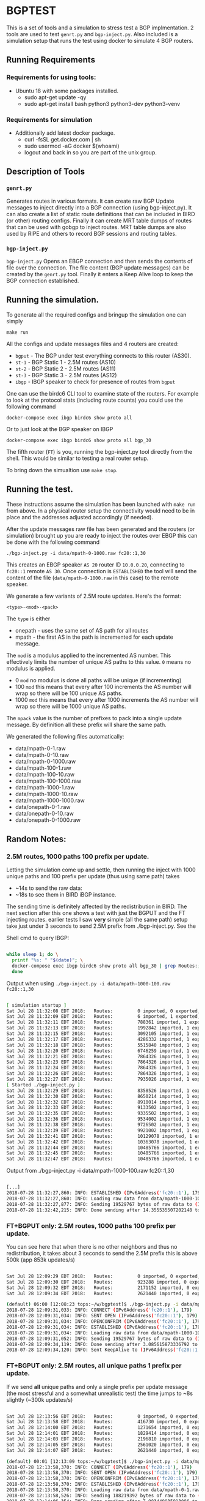 * BGPTEST

  This is a set of tools and a simulation to stress test a BGP implmentation. 2
  tools are used to test ~genrt.py~ and ~bgp-inject.py~. Also included is a
  simulation setup that runs the test using docker to simulate 4 BGP routers.

** Running Requirements
*** Requirements for using tools:
    - Ubuntu 18 with some packages installed.
      - sudo apt-get update -qy
      - sudo apt-get install bash python3 python3-dev python3-venv
*** Requirements for simulation
    - Additionally add latest docker package.
      - curl -fsSL get.docker.com | sh
      - sudo usermod -aG docker $(whoami)
      - logout and back in so you are part of the unix group.

** Description of Tools
*** ~genrt.py~
    Generates routes in various formats. It can create raw BGP Update messages to
    inject directly into a BGP connection (using bgp-inject.py). It can also
    create a list of static route definitions that can be included in BIRD (or
    other) routing configs. Finally it can create MRT table dumps of routes that
    can be used with gobgp to inject routes. MRT table dumps are also used by
    RIPE and others to record BGP sessions and routing tables.

*** ~bgp-inject.py~
    ~bgp-inject.py~ Opens an EBGP connection and then sends the contents of file
    over the connection. The file content (BGP update messages) can be created by
    the ~genrt.py~ tool. Finally it enters a Keep Alive loop to keep the BGP
    connection established.

** Running the simulation.
   To generate all the required configs and bringup the simulation one can
   simply

    : make run

   All the configs and update messages files and 4 routers are created:

    - ~bgput~ - The BGP under test everything connects to this router (AS30).
    - ~st-1~ - BGP Static 1 - 2.5M routes (AS10)
    - ~st-2~ - BGP Static 2 - 2.5M routes (AS11)
    - ~st-3~ - BGP Static 3 - 2.5M routes (AS12)
    - ~ibgp~ - IBGP speaker to check for presence of routes from ~bgput~

   One can use the birdc6 CLI tool to examine state of the routers. For example
   to look at the protocol stats (including route counts) you could use the
   following command

   : docker-compose exec ibgp birdc6 show proto all

   Or to just look at the BGP speaker on IBGP

   : docker-compose exec ibgp birdc6 show proto all bgp_30

   The fifth router (~FT~) is you, running the bgp-inject.py tool directly from
   the shell. This would be similar to testing a real router setup.

   To bring down the simualtion use ~make stop~.

** Running the test.
   These instructions assume the simulation has been launched with ~make run~
   from above. In a physical router setup the connectivity would need to be in
   place and the addresses adjusted accordingly (if needed).

   After the update messages raw file has been generated and the routers (or
   simulation) brought up you are ready to inject the routes over EBGP this can
   be done with the following command

   : ./bgp-inject.py -i data/mpath-0-1000.raw fc20::1,30

   This creates an EBGP speaker ~AS 20~ router ID ~10.0.0.20~, connecting
   to ~fc20::1~ remote ~AS 30~. Once connection is ~ESTABLISHED~ the tool will
   send the content of the file (~data/mpath-0-1000.raw~ in this case) to the
   remote speaker.

   We generate a few variants of 2.5M route updates. Here's the format:

   : <type>-<mod>-<pack>

   The ~type~ is either

   - onepath - uses the same set of AS path for all routes
   - mpath - the first AS in the path is incremented for each update message.

   The ~mod~ is a modulus applied to the incremented AS number. This
   effectively limits the number of unique AS paths to this value. ~0~ means no
   modulus is applied.

   - 0 ~mod~ no modulus is done all paths will be unique (if incrementing)
   - 100 ~mod~ this means that every after 100 increments the AS number will
     wrap so there will be 100 unique AS paths.
   - 1000 ~mod~ this means that every after 1000 increments the AS number will
     wrap so there will be 1000 unique AS paths.

   The ~mpack~ value is the number of prefixes to pack into a single update
   message. By definition all these prefix will share the same path.

   We generated the following files automatically:

   - data/mpath-0-1.raw
   - data/mpath-0-10.raw
   - data/mpath-0-1000.raw
   - data/mpath-100-1.raw
   - data/mpath-100-10.raw
   - data/mpath-100-1000.raw
   - data/mpath-1000-1.raw
   - data/mpath-1000-10.raw
   - data/mpath-1000-1000.raw
   - data/onepath-0-1.raw
   - data/onepath-0-10.raw
   - data/onepath-0-1000.raw


** Random Notes:

*** 2.5M routes, 1000 paths 100 prefix per update.

   Letting the simulation come up and settle, then running the inject with 1000
   unique paths and 100 prefix per update (thus using same path) takes

   - ~14s to send the raw data:
   - ~18s to see them in BIRD iBGP instance.

   The sending time is definitely affected by the redistribution in BIRD. The
   next section after this one shows a test with just the BGPUT and the FT
   injecting routes.
   earlier tests I saw *very* simple (all the same path) setup take just under 3
   seconds to send 2.5M prefix from ./bgp-inject.py. See the


Shell cmd to query IBGP:

#+begin_src bash

  while sleep 1; do \
    printf "%s: " "$(date)"; \
    docker-compose exec ibgp birdc6 show proto all bgp_30 | grep Routes:; \
    done
#+end_src

Output when using ~./bgp-inject.py -i data/mpath-1000-100.raw fc20::1,30~

#+begin_src bash

  [ simulation startup ]
  Sat Jul 28 11:32:08 EDT 2018:   Routes:         0 imported, 0 exported, 0 preferred
  Sat Jul 28 11:32:09 EDT 2018:   Routes:         6 imported, 1 exported, 4 preferred
  Sat Jul 28 11:32:11 EDT 2018:   Routes:         788361 imported, 1 exported, 788359 preferred
  Sat Jul 28 11:32:13 EDT 2018:   Routes:         1992842 imported, 1 exported, 1992840 preferred
  Sat Jul 28 11:32:15 EDT 2018:   Routes:         3092105 imported, 1 exported, 3092103 preferred
  Sat Jul 28 11:32:17 EDT 2018:   Routes:         4286332 imported, 1 exported, 4286330 preferred
  Sat Jul 28 11:32:18 EDT 2018:   Routes:         5515840 imported, 1 exported, 5515838 preferred
  Sat Jul 28 11:32:20 EDT 2018:   Routes:         6746259 imported, 1 exported, 6746257 preferred
  Sat Jul 28 11:32:21 EDT 2018:   Routes:         7864326 imported, 1 exported, 7864324 preferred
  Sat Jul 28 11:32:23 EDT 2018:   Routes:         7864326 imported, 1 exported, 7864324 preferred
  Sat Jul 28 11:32:24 EDT 2018:   Routes:         7864326 imported, 1 exported, 7864324 preferred
  Sat Jul 28 11:32:26 EDT 2018:   Routes:         7864326 imported, 1 exported, 7864324 preferred
  Sat Jul 28 11:32:27 EDT 2018:   Routes:         7935026 imported, 1 exported, 7935024 preferred
  [ Started ./bgp-inject.py ]
  Sat Jul 28 11:32:29 EDT 2018:   Routes:         8358526 imported, 1 exported, 8358524 preferred
  Sat Jul 28 11:32:30 EDT 2018:   Routes:         8650214 imported, 1 exported, 8650212 preferred
  Sat Jul 28 11:32:32 EDT 2018:   Routes:         8910014 imported, 1 exported, 8910012 preferred
  Sat Jul 28 11:32:33 EDT 2018:   Routes:         9133502 imported, 1 exported, 9133500 preferred
  Sat Jul 28 11:32:35 EDT 2018:   Routes:         9335502 imported, 1 exported, 9335500 preferred
  Sat Jul 28 11:32:36 EDT 2018:   Routes:         9534002 imported, 1 exported, 9534000 preferred
  Sat Jul 28 11:32:38 EDT 2018:   Routes:         9726502 imported, 1 exported, 9726500 preferred
  Sat Jul 28 11:32:39 EDT 2018:   Routes:         9921002 imported, 1 exported, 9921000 preferred
  Sat Jul 28 11:32:41 EDT 2018:   Routes:         10129078 imported, 1 exported, 10129076 preferred
  Sat Jul 28 11:32:42 EDT 2018:   Routes:         10363078 imported, 1 exported, 10363076 preferred
  Sat Jul 28 11:32:44 EDT 2018:   Routes:         10485766 imported, 1 exported, 10485764 preferred
  Sat Jul 28 11:32:45 EDT 2018:   Routes:         10485766 imported, 1 exported, 10485764 preferred
  Sat Jul 28 11:32:47 EDT 2018:   Routes:         10485766 imported, 1 exported, 10485764 preferred

#+end_src

Output from ./bgp-inject.py -i data/mpath-1000-100.raw fc20::1,30
#+begin_src bash

  [...]
  2018-07-28 11:32:27,860: INFO: ESTABLISHED (IPv6Address('fc20::1'), 179) (assuming 4-octet AS numbers)
  2018-07-28 11:32:27,860: INFO: Loading raw data from data/mpath-1000-100.raw
  2018-07-28 11:32:27,877: INFO: Sending 19529767 bytes of raw data to (IPv6Address('fc20::1'), 179)
  2018-07-28 11:32:42,215: INFO: Done sending after 14.355535507202148 to (IPv6Address('fc20::1'), 179)
#+end_src

*** FT+BGPUT only: 2.5M routes, 1000 paths 100 prefix per update.

    You can see here that when there is no other neighbors and thus no
    redistribution, it takes about 3 seconds to send the 2.5M prefix this is
    above 500k (app 853k updates/s)

#+begin_src bash

  Sat Jul 28 12:09:29 EDT 2018:   Routes:         0 imported, 0 exported, 0 preferred
  Sat Jul 28 12:09:30 EDT 2018:   Routes:         923288 imported, 0 exported, 923288 preferred
  Sat Jul 28 12:09:32 EDT 2018:   Routes:         2171152 imported, 0 exported, 2171152 preferred
  Sat Jul 28 12:09:34 EDT 2018:   Routes:         2621440 imported, 0 exported, 2621440 preferred

  (default) 06:00 [12:08:23 tops:~/w/bgptest]$ ./bgp-inject.py -i data/mpath-1000-100.raw fc20::1,30
  2018-07-28 12:09:31,033: INFO: CONNECT (IPv6Address('fc20::1'), 179)
  2018-07-28 12:09:31,034: INFO: SENT OPEN (IPv6Address('fc20::1'), 179)
  2018-07-28 12:09:31,034: INFO: OPENCONFRIM (IPv6Address('fc20::1'), 179)
  2018-07-28 12:09:31,034: INFO: ESTABLISHED (IPv6Address('fc20::1'), 179) (assuming 4-octet AS numbers)
  2018-07-28 12:09:31,034: INFO: Loading raw data from data/mpath-1000-100.raw
  2018-07-28 12:09:31,052: INFO: Sending 19529767 bytes of raw data to (IPv6Address('fc20::1'), 179)
  2018-07-28 12:09:34,119: INFO: Done sending after 3.085615873336792 to (IPv6Address('fc20::1'), 179)
  2018-07-28 12:09:34,120: INFO: Sent KeepAlive to (IPv6Address('fc20::1'), 179) sleeping 30s

#+end_src

*** FT+BGPUT only: 2.5M routes, all unique paths 1 prefix per update.

    If we send *all* unique paths and only a single prefix per update message
    (the most stressful and a somewhat unrealistic test) the time jumps to ~8s
    slightly (~300k updates/s)

#+begin_src bash

  Sat Jul 28 12:13:56 EDT 2018:   Routes:         0 imported, 0 exported, 0 preferred
  Sat Jul 28 12:13:58 EDT 2018:   Routes:         416730 imported, 0 exported, 416730 preferred
  Sat Jul 28 12:14:00 EDT 2018:   Routes:         1271654 imported, 0 exported, 1271654 preferred
  Sat Jul 28 12:14:01 EDT 2018:   Routes:         1829414 imported, 0 exported, 1829414 preferred
  Sat Jul 28 12:14:03 EDT 2018:   Routes:         2196810 imported, 0 exported, 2196810 preferred
  Sat Jul 28 12:14:05 EDT 2018:   Routes:         2561020 imported, 0 exported, 2561020 preferred
  Sat Jul 28 12:14:07 EDT 2018:   Routes:         2621440 imported, 0 exported, 2621440 preferred

  (default) 00:01 [12:13:09 tops:~/w/bgptest]$ ./bgp-inject.py -i data/mpath-0-1.raw fc20::1,30
  2018-07-28 12:13:58,370: INFO: CONNECT (IPv6Address('fc20::1'), 179)
  2018-07-28 12:13:58,370: INFO: SENT OPEN (IPv6Address('fc20::1'), 179)
  2018-07-28 12:13:58,370: INFO: OPENCONFRIM (IPv6Address('fc20::1'), 179)
  2018-07-28 12:13:58,370: INFO: ESTABLISHED (IPv6Address('fc20::1'), 179) (assuming 4-octet AS numbers)
  2018-07-28 12:13:58,370: INFO: Loading raw data from data/mpath-0-1.raw
  2018-07-28 12:13:58,526: INFO: Sending 188219392 bytes of raw data to (IPv6Address('fc20::1'), 179)
  2018-07-28 12:14:06,354: INFO: Done sending after 7.983449935913086 to (IPv6Address('fc20::1'), 179)
  2018-07-28 12:14:06,354: INFO: Sent KeepAlive to (IPv6Address('fc20::1'), 179) sleeping 30s
#+end_src

** Not used to slow
*** Go BGP
**** Using GoBGP
#+begin_src bash
  # list neighbor
  docker-compose exec bgput gobgp neighbor

  # neighbor info
  docker-compose exec bgput gobgp neighbor 10.0.0.20
  docker-compose exec bgput gobgp neighbor 10.0.1.31

  # Global RIB
  gobgp global rib

  # RIB-IN
  gobgp neighbor 10.0.0.20 adj-in
  gobgp neighbor 10.0.1.31 adj-in

  # RIB-OUT
  gobgp neighbor 10.0.0.20 adj-out
  gobgp neighbor 10.0.1.31 adj-out
#+end_src
*** FRR - BGPD
*** BIRD
